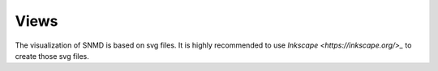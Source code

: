 *****
Views
*****

The visualization of SNMD is based on svg files. It is highly recommended to use `Inkscape <https://inkscape.org/>_` to create those svg files.
